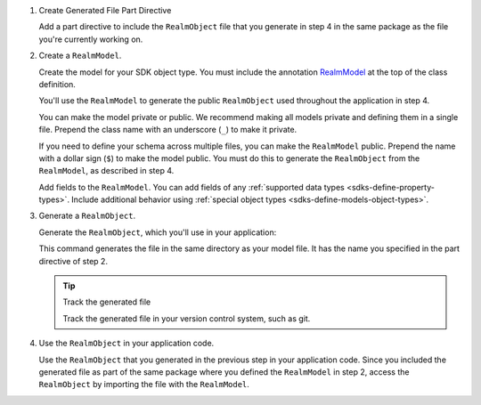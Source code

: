 1. Create Generated File Part Directive

   .. versionchanged:: v2.0.0
      Generated files are named ``.realm.dart`` instead of ``.g.dart``

   Add a part directive to include the ``RealmObject`` file that you generate in step 4
   in the same package as the file you're currently working on.

   .. literalinclude:: /examples/generated/flutter/schemas.snippet.part-directive.dart
      :language: dart
      :caption: modelFile.dart

2. Create a ``RealmModel``.

   Create the model for your SDK object type.
   You must include the annotation `RealmModel <https://pub.dev/documentation/realm_common/latest/realm_common/RealmModel-class.html>`__
   at the top of the class definition.

   You'll use the ``RealmModel`` to generate the public ``RealmObject``
   used throughout the application in step 4.

   You can make the model private or public. We recommend making
   all models private and defining them in a single file.
   Prepend the class name with an underscore (``_``) to make it private.

   If you need to define your schema across multiple files,
   you can make the ``RealmModel`` public. Prepend the name with a dollar
   sign (``$``) to make the model public. You must do this to generate the
   ``RealmObject`` from the ``RealmModel``, as described in step 4.

   Add fields to the ``RealmModel``.
   You can add fields of any :ref:`supported data types <sdks-define-property-types>`.
   Include additional behavior using :ref:`special object types
   <sdks-define-models-object-types>`.

   .. literalinclude:: /examples/generated/flutter/schemas.snippet.create-realm-model.dart
      :language: dart
      :caption: modelFile.dart

3. Generate a ``RealmObject``.

   .. versionchanged:: v2.0.0
         Generated files are named ``.realm.dart`` instead of ``.g.dart``

   Generate the ``RealmObject``, which you'll use in your application:

   .. tabs::

      .. tab:: Flutter
         :tabid: flutter

         .. code-block::

            dart run realm generate

      .. tab:: Dart
         :tabid: dart

         .. code-block::

            dart run realm_dart generate

   This command generates the file in the same directory as your model file.
   It has the name you specified in the part directive of step 2.

   .. tip:: Track the generated file

      Track the generated file in your version control system, such as git.

   .. example:: File structure after generating model

      .. code-block::

         .
         ├── modelFile.dart
         ├── modelFile.realm.dart // newly generated file
         ├── myapp.dart
         └── ...rest of application

4. Use the ``RealmObject`` in your application code.

   Use the ``RealmObject`` that you generated in the previous step in your
   application code. Since you included the generated file as part of the same
   package where you defined the ``RealmModel`` in step 2, access the
   ``RealmObject`` by importing the file with the ``RealmModel``.
